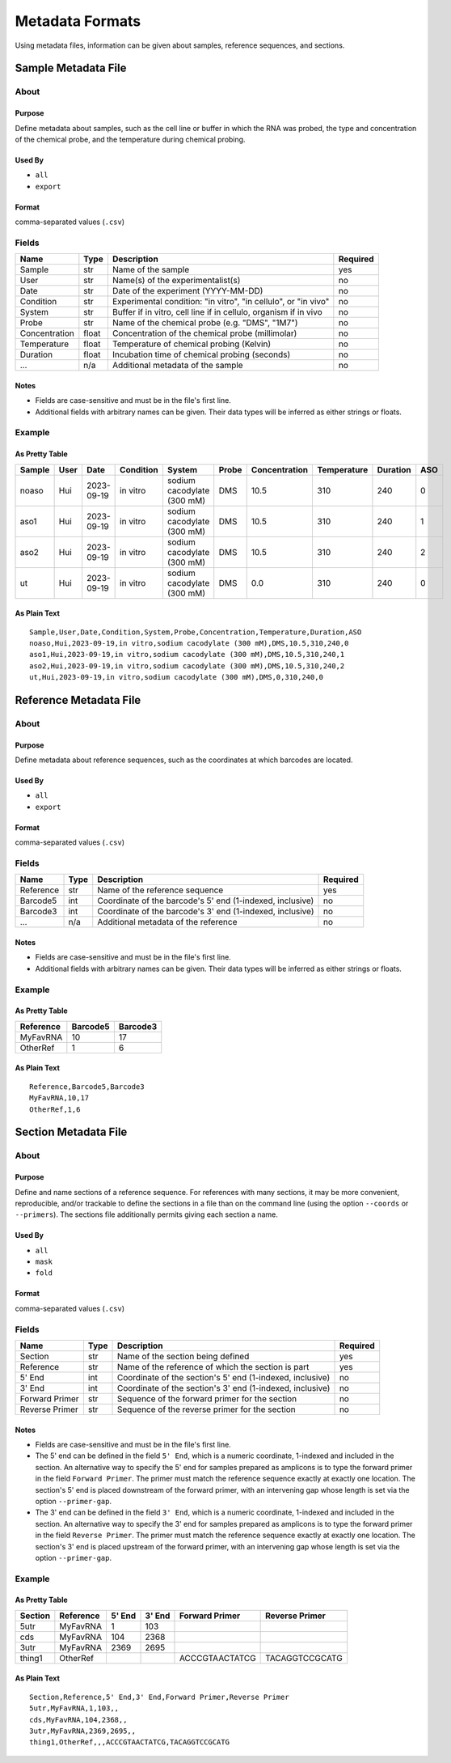 Metadata Formats
========================================================================

Using metadata files, information can be given about samples, reference
sequences, and sections.


Sample Metadata File
------------------------------------------------------------------------

About
^^^^^^^^^^^^^^^^^^^^^^^^^^^^^^^^^^^^^^^^^^^^^^^^^^^^^^^^^^^^^^^^^^^^^^^^

Purpose
""""""""""""""""""""""""""""""""""""""""""""""""""""""""""""""""""""""""
Define metadata about samples, such as the cell line or buffer in which
the RNA was probed, the type and concentration of the chemical probe,
and the temperature during chemical probing.

Used By
""""""""""""""""""""""""""""""""""""""""""""""""""""""""""""""""""""""""
- ``all``
- ``export``

Format
""""""""""""""""""""""""""""""""""""""""""""""""""""""""""""""""""""""""
comma-separated values (``.csv``)

Fields
^^^^^^^^^^^^^^^^^^^^^^^^^^^^^^^^^^^^^^^^^^^^^^^^^^^^^^^^^^^^^^^^^^^^^^^^

============= ===== ================================================================ ========
Name          Type  Description                                                      Required
============= ===== ================================================================ ========
Sample        str   Name of the sample                                               yes
User          str   Name(s) of the experimentalist(s)                                no
Date          str   Date of the experiment (YYYY-MM-DD)                              no
Condition     str   Experimental condition: "in vitro", "in cellulo", or "in vivo"   no
System        str   Buffer if in vitro, cell line if in cellulo, organism if in vivo no
Probe         str   Name of the chemical probe (e.g. "DMS", "1M7")                   no
Concentration float Concentration of the chemical probe (millimolar)                 no
Temperature   float Temperature of chemical probing (Kelvin)                         no
Duration      float Incubation time of chemical probing (seconds)                    no
...           n/a   Additional metadata of the sample                                no
============= ===== ================================================================ ========

Notes
""""""""""""""""""""""""""""""""""""""""""""""""""""""""""""""""""""""""

- Fields are case-sensitive and must be in the file's first line.
- Additional fields with arbitrary names can be given. Their data types
  will be inferred as either strings or floats.

Example
^^^^^^^^^^^^^^^^^^^^^^^^^^^^^^^^^^^^^^^^^^^^^^^^^^^^^^^^^^^^^^^^^^^^^^^^

As Pretty Table
""""""""""""""""""""""""""""""""""""""""""""""""""""""""""""""""""""""""

====== ==== ========== ========= ========================== ===== ============= =========== ======== ===
Sample User Date       Condition System                     Probe Concentration Temperature Duration ASO
====== ==== ========== ========= ========================== ===== ============= =========== ======== ===
noaso  Hui  2023-09-19 in vitro  sodium cacodylate (300 mM) DMS            10.5         310      240   0
aso1   Hui  2023-09-19 in vitro  sodium cacodylate (300 mM) DMS            10.5         310      240   1
aso2   Hui  2023-09-19 in vitro  sodium cacodylate (300 mM) DMS            10.5         310      240   2
ut     Hui  2023-09-19 in vitro  sodium cacodylate (300 mM) DMS             0.0         310      240   0
====== ==== ========== ========= ========================== ===== ============= =========== ======== ===

As Plain Text
""""""""""""""""""""""""""""""""""""""""""""""""""""""""""""""""""""""""
::

    Sample,User,Date,Condition,System,Probe,Concentration,Temperature,Duration,ASO
    noaso,Hui,2023-09-19,in vitro,sodium cacodylate (300 mM),DMS,10.5,310,240,0
    aso1,Hui,2023-09-19,in vitro,sodium cacodylate (300 mM),DMS,10.5,310,240,1
    aso2,Hui,2023-09-19,in vitro,sodium cacodylate (300 mM),DMS,10.5,310,240,2
    ut,Hui,2023-09-19,in vitro,sodium cacodylate (300 mM),DMS,0,310,240,0


Reference Metadata File
------------------------------------------------------------------------

About
^^^^^^^^^^^^^^^^^^^^^^^^^^^^^^^^^^^^^^^^^^^^^^^^^^^^^^^^^^^^^^^^^^^^^^^^

Purpose
""""""""""""""""""""""""""""""""""""""""""""""""""""""""""""""""""""""""
Define metadata about reference sequences, such as the coordinates at
which barcodes are located.

Used By
""""""""""""""""""""""""""""""""""""""""""""""""""""""""""""""""""""""""
- ``all``
- ``export``

Format
""""""""""""""""""""""""""""""""""""""""""""""""""""""""""""""""""""""""
comma-separated values (``.csv``)

Fields
^^^^^^^^^^^^^^^^^^^^^^^^^^^^^^^^^^^^^^^^^^^^^^^^^^^^^^^^^^^^^^^^^^^^^^^^

========= ==== ========================================================= ========
Name      Type Description                                               Required
========= ==== ========================================================= ========
Reference str  Name of the reference sequence                            yes
Barcode5  int  Coordinate of the barcode's 5' end (1-indexed, inclusive) no
Barcode3  int  Coordinate of the barcode's 3' end (1-indexed, inclusive) no
...       n/a  Additional metadata of the reference                      no
========= ==== ========================================================= ========

Notes
""""""""""""""""""""""""""""""""""""""""""""""""""""""""""""""""""""""""

- Fields are case-sensitive and must be in the file's first line.
- Additional fields with arbitrary names can be given. Their data types
  will be inferred as either strings or floats.

Example
^^^^^^^^^^^^^^^^^^^^^^^^^^^^^^^^^^^^^^^^^^^^^^^^^^^^^^^^^^^^^^^^^^^^^^^^

As Pretty Table
""""""""""""""""""""""""""""""""""""""""""""""""""""""""""""""""""""""""

========= ======== ========
Reference Barcode5 Barcode3
========= ======== ========
MyFavRNA        10       17
OtherRef         1        6
========= ======== ========

As Plain Text
""""""""""""""""""""""""""""""""""""""""""""""""""""""""""""""""""""""""
::

    Reference,Barcode5,Barcode3
    MyFavRNA,10,17
    OtherRef,1,6


Section Metadata File
------------------------------------------------------------------------

About
^^^^^^^^^^^^^^^^^^^^^^^^^^^^^^^^^^^^^^^^^^^^^^^^^^^^^^^^^^^^^^^^^^^^^^^^

Purpose
""""""""""""""""""""""""""""""""""""""""""""""""""""""""""""""""""""""""
Define and name sections of a reference sequence. For references with
many sections, it may be more convenient, reproducible, and/or trackable
to define the sections in a file than on the command line (using the
option ``--coords`` or ``--primers``). The sections file additionally
permits giving each section a name.

Used By
""""""""""""""""""""""""""""""""""""""""""""""""""""""""""""""""""""""""
- ``all``
- ``mask``
- ``fold``

Format
""""""""""""""""""""""""""""""""""""""""""""""""""""""""""""""""""""""""
comma-separated values (``.csv``)

Fields
^^^^^^^^^^^^^^^^^^^^^^^^^^^^^^^^^^^^^^^^^^^^^^^^^^^^^^^^^^^^^^^^^^^^^^^^

============== ==== ========================================================= ========
Name           Type Description                                               Required
============== ==== ========================================================= ========
Section        str  Name of the section being defined                         yes
Reference      str  Name of the reference of which the section is part        yes
5' End         int  Coordinate of the section's 5' end (1-indexed, inclusive) no
3' End         int  Coordinate of the section's 3' end (1-indexed, inclusive) no
Forward Primer str  Sequence of the forward primer for the section            no
Reverse Primer str  Sequence of the reverse primer for the section            no
============== ==== ========================================================= ========

Notes
""""""""""""""""""""""""""""""""""""""""""""""""""""""""""""""""""""""""

- Fields are case-sensitive and must be in the file's first line.
- The 5' end can be defined in the field ``5' End``, which is a numeric
  coordinate, 1-indexed and included in the section. An alternative way
  to specify the 5' end for samples prepared as amplicons is to type the
  forward primer in the field ``Forward Primer``. The primer must match
  the reference sequence exactly at exactly one location. The section's
  5' end is placed downstream of the forward primer, with an intervening
  gap whose length is set via the option ``--primer-gap``.
- The 3' end can be defined in the field ``3' End``, which is a numeric
  coordinate, 1-indexed and included in the section. An alternative way
  to specify the 3' end for samples prepared as amplicons is to type the
  forward primer in the field ``Reverse Primer``. The primer must match
  the reference sequence exactly at exactly one location. The section's
  3' end is placed upstream of the forward primer, with an intervening
  gap whose length is set via the option ``--primer-gap``.

Example
^^^^^^^^^^^^^^^^^^^^^^^^^^^^^^^^^^^^^^^^^^^^^^^^^^^^^^^^^^^^^^^^^^^^^^^^

As Pretty Table
""""""""""""""""""""""""""""""""""""""""""""""""""""""""""""""""""""""""

======= ========= ====== ====== ============== ==============
Section Reference 5' End 3' End Forward Primer Reverse Primer
======= ========= ====== ====== ============== ==============
5utr    MyFavRNA       1    103
cds     MyFavRNA     104   2368
3utr    MyFavRNA    2369   2695
thing1  OtherRef                ACCCGTAACTATCG TACAGGTCCGCATG
======= ========= ====== ====== ============== ==============

As Plain Text
""""""""""""""""""""""""""""""""""""""""""""""""""""""""""""""""""""""""
::

    Section,Reference,5' End,3' End,Forward Primer,Reverse Primer
    5utr,MyFavRNA,1,103,,
    cds,MyFavRNA,104,2368,,
    3utr,MyFavRNA,2369,2695,,
    thing1,OtherRef,,,ACCCGTAACTATCG,TACAGGTCCGCATG
